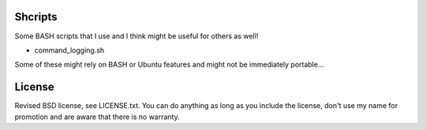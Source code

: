 
Shcripts
---------------------------------

Some BASH scripts that I use and I think might be useful for others as well!

* command_logging.sh

Some of these might rely on BASH or Ubuntu features and might not be immediately portable...

License
---------------------------------

Revised BSD license, see LICENSE.txt. You can do anything as long as you include the license, don't use my name for promotion and are aware that there is no warranty.


